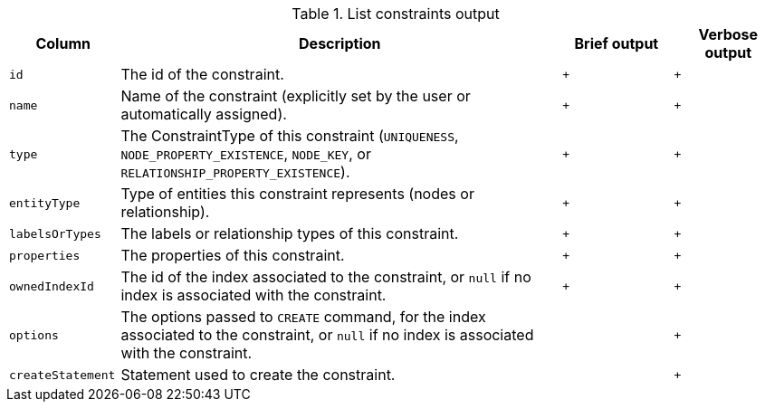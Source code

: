 .List constraints output
[options="header", width="100%", cols="1a,4,^.^,^"]
|===
| Column
| Description
| Brief output
| Verbose output

| `id`
| The id of the constraint.
| `+`
| `+`

| `name`
| Name of the constraint (explicitly set by the user or automatically assigned).
| `+`
| `+`

| `type`
| The ConstraintType of this constraint (`UNIQUENESS`, `NODE_PROPERTY_EXISTENCE`, `NODE_KEY`, or `RELATIONSHIP_PROPERTY_EXISTENCE`).
| `+`
| `+`

| `entityType`
| Type of entities this constraint represents (nodes or relationship).
| `+`
| `+`

| `labelsOrTypes`
| The labels or relationship types of this constraint.
| `+`
| `+`

| `properties`
| The properties of this constraint.
| `+`
| `+`

| `ownedIndexId`
| The id of the index associated to the constraint, or `null` if no index is associated with the constraint.
| `+`
| `+`

| `options`
| The options passed to `CREATE` command, for the index associated to the constraint, or `null` if no index is associated with the constraint.
|
| `+`

| `createStatement`
| Statement used to create the constraint.
|
| `+`
|===
